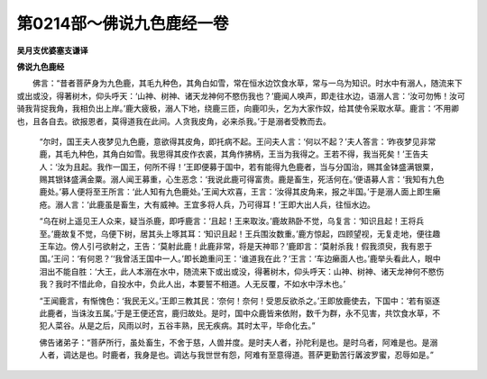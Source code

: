 第0214部～佛说九色鹿经一卷
==============================

**吴月支优婆塞支谦译**

**佛说九色鹿经**


　　佛言：“昔者菩萨身为九色鹿，其毛九种色，其角白如雪，常在恒水边饮食水草，常与一乌为知识。时水中有溺人，随流来下或出或没，得著树木，仰头呼天：‘山神、树神、诸天龙神何不愍伤我也？’鹿闻人唤声，即走往水边，语溺人言：‘汝可勿怖！汝可骑我背捉我角，我相负出上岸。’鹿大疲极，溺人下地，绕鹿三匝，向鹿叩头，乞为大家作奴，给其使令采取水草。鹿言：‘不用卿也，且各自去。欲报恩者，莫得道我在此间。人贪我皮角，必来杀我。’于是溺者受教而去。

                      　　“尔时，国王夫人夜梦见九色鹿，意欲得其皮角，即托病不起。王问夫人言：‘何以不起？’夫人答言：‘昨夜梦见非常鹿，其毛九种色，其角白如雪。我思得其皮作衣裘，其角作拂柄，王当为我得之。王若不得，我当死矣！’王告夫人：‘汝为且起。我作一国王，何所不得！’王即便募于国中，若有能得九色鹿者，当与分国治，赐其金钵盛满银粟，赐其银钵盛满金粟。溺人闻王募重，心生恶念：‘我说此鹿可得富贵。鹿是畜生，死活何在。’便语募人言：‘我知有九色鹿处。’募人便将至王所言：‘此人知有九色鹿处。’王闻大欢喜，王言：‘汝得其皮角来，报之半国。’于是溺人面上即生癞疮。溺人言：‘此鹿虽是畜生，大有威神。王宜多将人兵，乃可得耳！’王即大出人兵，往恒水边。

                      　　“乌在树上遥见王人众来，疑当杀鹿，即呼鹿言：‘且起！王来取汝。’鹿故熟卧不觉，乌复言：‘知识且起！王将兵至。’鹿故复不觉，乌便下树，居其头上啄其耳：‘知识且起！王兵围汝数重。’鹿方惊起，四顾望视，无复走地，便往趣王车边。傍人引弓欲射之，王告：‘莫射此鹿！此鹿非常，将是天神耶？’鹿即言：‘莫射杀我！假我须臾，我有恩于国。’王问：‘有何恩？’‘我曾活王国中一人。’即长跪重问王：‘谁道我在此？’王言：‘车边癞面人也。’鹿举头看此人，眼中泪出不能自胜：‘大王，此人本溺在水中，随流来下或出或没，得著树木，仰头呼天：山神、树神、诸天龙神何不愍伤我？我时不惜此命，自投水中，负此人出，本要誓不相道。人无反覆，不如水中浮木也。’

                      　　“王闻鹿言，有惭愧色：‘我民无义。’王即三教其民：‘奈何！奈何！受恩反欲杀之。’王即放鹿使去，下国中：‘若有驱逐此鹿者，当诛汝五属。’于是王便还宫，鹿归故处。是时，国中众鹿皆来依附，数千为群，永不见害，共饮食水草，不犯人菜谷。从是之后，风雨以时，五谷丰熟，民无疾病。其时太平，毕命化去。”

                      　　佛告诸弟子：“菩萨所行，虽处畜生，不舍于慈，人兽并度。是时夫人者，孙陀利是也。是时乌者，阿难是也。是溺人者，调达是也。时鹿者，我身是也。调达与我世世有怨，阿难有至意得道。菩萨更勤苦行羼波罗蜜，忍辱如是。”
